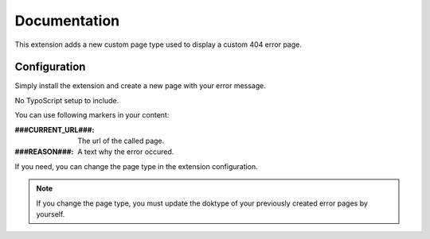 .. _start:

*************
Documentation
*************

This extension adds a new custom page type used to display a custom 404 error page.

Configuration
-------------

Simply install the extension and create a new page with your error message.

No TypoScript setup to include.

You can use following markers in your content:

:###CURRENT_URL###: The url of the called page.
:###REASON###: A text why the error occured.

If you need, you can change the page type in the extension configuration.

.. note:: If you change the page type, you must update the doktype of your previously created error pages by yourself.

